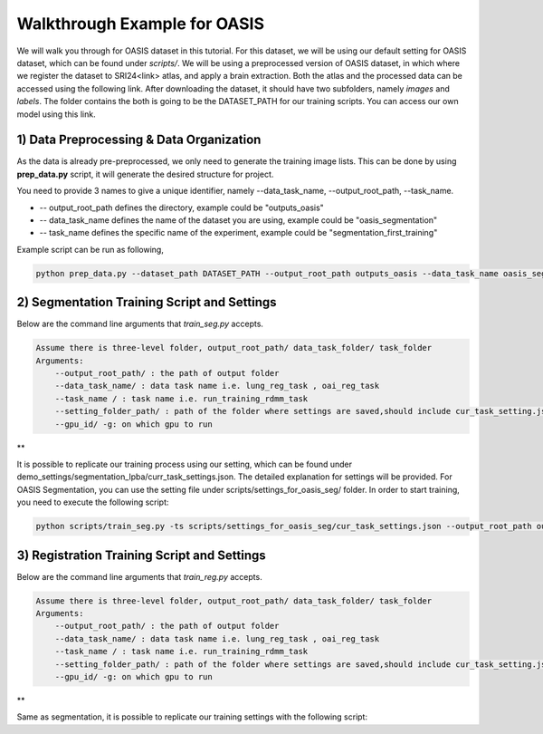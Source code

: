 Walkthrough Example for OASIS
========================================
.. _train_oasis:



We will walk you through for OASIS dataset in this tutorial. For this dataset, we will be using our default setting for OASIS dataset, which can be found under `scripts/`.
We will be using a preprocessed version of OASIS dataset, in which where we register the dataset to SRI24<link> atlas, and apply a brain extraction. Both the atlas and the processed data can be accessed using the following link.
After downloading the dataset, it should have two subfolders, namely `images` and `labels`. The folder contains the both is going to be the DATASET_PATH for our training scripts. You can access our own model using this link.




1) Data Preprocessing & Data Organization   
########

As the data is already pre-preprocessed, we only need to generate the training image lists. This can be done by using **prep_data.py** script, it will generate the desired structure for project. 

You need to provide 3 names to give a unique identifier, namely --data_task_name, --output_root_path, --task_name.

* -- output_root_path defines the directory, example could be "outputs_oasis"
* -- data_task_name defines the name of the dataset you are using, example could be "oasis_segmentation" 
* -- task_name defines the specific name of the experiment, example could be "segmentation_first_training"

    
Example script can be run as following, 

.. code-block:: shell

  python prep_data.py --dataset_path DATASET_PATH --output_root_path outputs_oasis --data_task_name oasis_segmentation


2) Segmentation Training Script and Settings
########

Below are the command line arguments that *train_seg.py* accepts. 

.. code:: shell

        Assume there is three-level folder, output_root_path/ data_task_folder/ task_folder
        Arguments:
            --output_root_path/ : the path of output folder
            --data_task_name/ : data task name i.e. lung_reg_task , oai_reg_task
            --task_name / : task name i.e. run_training_rdmm_task
            --setting_folder_path/ : path of the folder where settings are saved,should include cur_task_setting.json
            --gpu_id/ -g: on which gpu to run

**

It is possible to replicate our training process using our setting, which can be found under demo_settings/segmentation_lpba/curr_task_settings.json. The detailed explanation for settings will be provided.
For OASIS Segmentation, you can use the setting file under scripts/settings_for_oasis_seg/ folder.
In order to start training, you need to execute the following script:

.. code-block:: shell

    python scripts/train_seg.py -ts scripts/settings_for_oasis_seg/cur_task_settings.json --output_root_path outputs_oasis --data_task_name oasis_segmentation --task_name segmentation_first_training


3) Registration Training Script and Settings
########

Below are the command line arguments that *train_reg.py* accepts. 

.. code:: shell

        Assume there is three-level folder, output_root_path/ data_task_folder/ task_folder
        Arguments:
            --output_root_path/ : the path of output folder
            --data_task_name/ : data task name i.e. lung_reg_task , oai_reg_task
            --task_name / : task name i.e. run_training_rdmm_task
            --setting_folder_path/ : path of the folder where settings are saved,should include cur_task_setting.json
            --gpu_id/ -g: on which gpu to run

**

Same as segmentation, it is possible to replicate our training settings with the following script:

.. code-block:: shell
    python scripts/train_reg.py --output_root_path outputs_oasis --data_task_name oasis_registration --task_name reg_with_lddmm -ts scripts/settings_for_oasis_reg